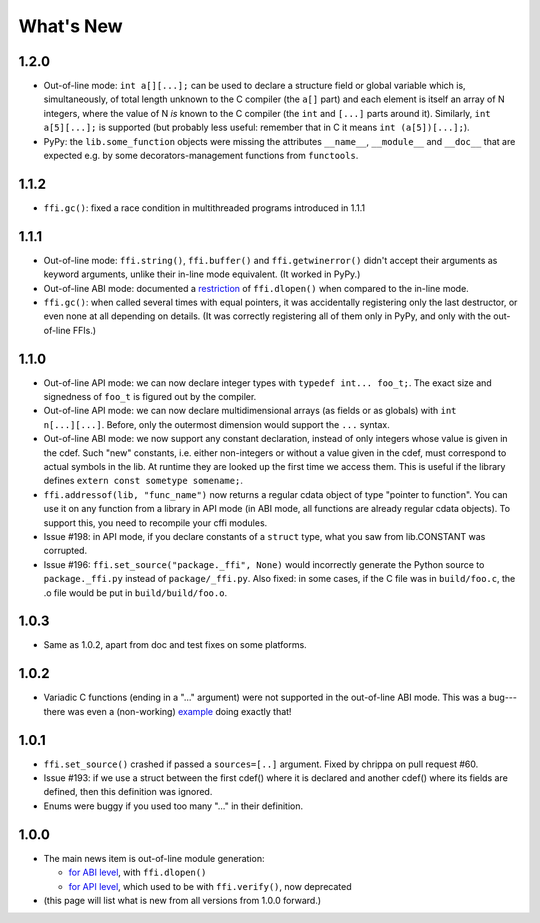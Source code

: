 ======================
What's New
======================


1.2.0
=====

* Out-of-line mode: ``int a[][...];`` can be used to declare a structure
  field or global variable which is, simultaneously, of total length
  unknown to the C compiler (the ``a[]`` part) and each element is
  itself an array of N integers, where the value of N *is* known to the
  C compiler (the ``int`` and ``[...]`` parts around it).  Similarly,
  ``int a[5][...];`` is supported (but probably less useful: remember
  that in C it means ``int (a[5])[...];``).

* PyPy: the ``lib.some_function`` objects were missing the attributes
  ``__name__``, ``__module__`` and ``__doc__`` that are expected e.g. by
  some decorators-management functions from ``functools``.


1.1.2
=====

* ``ffi.gc()``: fixed a race condition in multithreaded programs
  introduced in 1.1.1


1.1.1
=====

* Out-of-line mode: ``ffi.string()``, ``ffi.buffer()`` and
  ``ffi.getwinerror()`` didn't accept their arguments as keyword
  arguments, unlike their in-line mode equivalent.  (It worked in PyPy.)

* Out-of-line ABI mode: documented a restriction__ of ``ffi.dlopen()``
  when compared to the in-line mode.

* ``ffi.gc()``: when called several times with equal pointers, it was
  accidentally registering only the last destructor, or even none at
  all depending on details.  (It was correctly registering all of them
  only in PyPy, and only with the out-of-line FFIs.)

.. __: cdef.html#dlopen-note


1.1.0
=====

* Out-of-line API mode: we can now declare integer types with
  ``typedef int... foo_t;``.  The exact size and signedness of ``foo_t``
  is figured out by the compiler.

* Out-of-line API mode: we can now declare multidimensional arrays
  (as fields or as globals) with ``int n[...][...]``.  Before, only the
  outermost dimension would support the ``...`` syntax.

* Out-of-line ABI mode: we now support any constant declaration,
  instead of only integers whose value is given in the cdef.  Such "new"
  constants, i.e. either non-integers or without a value given in the
  cdef, must correspond to actual symbols in the lib.  At runtime they
  are looked up the first time we access them.  This is useful if the
  library defines ``extern const sometype somename;``.

* ``ffi.addressof(lib, "func_name")`` now returns a regular cdata object
  of type "pointer to function".  You can use it on any function from a
  library in API mode (in ABI mode, all functions are already regular
  cdata objects).  To support this, you need to recompile your cffi
  modules.

* Issue #198: in API mode, if you declare constants of a ``struct``
  type, what you saw from lib.CONSTANT was corrupted.

* Issue #196: ``ffi.set_source("package._ffi", None)`` would
  incorrectly generate the Python source to ``package._ffi.py`` instead
  of ``package/_ffi.py``.  Also fixed: in some cases, if the C file was
  in ``build/foo.c``, the .o file would be put in ``build/build/foo.o``.


1.0.3
=====

* Same as 1.0.2, apart from doc and test fixes on some platforms.


1.0.2
=====

* Variadic C functions (ending in a "..." argument) were not supported
  in the out-of-line ABI mode.  This was a bug---there was even a
  (non-working) example__ doing exactly that!

.. __: overview.html#out-of-line-abi-level


1.0.1
=====

* ``ffi.set_source()`` crashed if passed a ``sources=[..]`` argument.
  Fixed by chrippa on pull request #60.

* Issue #193: if we use a struct between the first cdef() where it is
  declared and another cdef() where its fields are defined, then this
  definition was ignored.

* Enums were buggy if you used too many "..." in their definition.


1.0.0
=====

* The main news item is out-of-line module generation:

  * `for ABI level`_, with ``ffi.dlopen()``

  * `for API level`_, which used to be with ``ffi.verify()``, now deprecated

* (this page will list what is new from all versions from 1.0.0
  forward.)

.. _`for ABI level`: overview.html#out-of-line-abi-level
.. _`for API level`: overview.html#out-of-line-api-level
